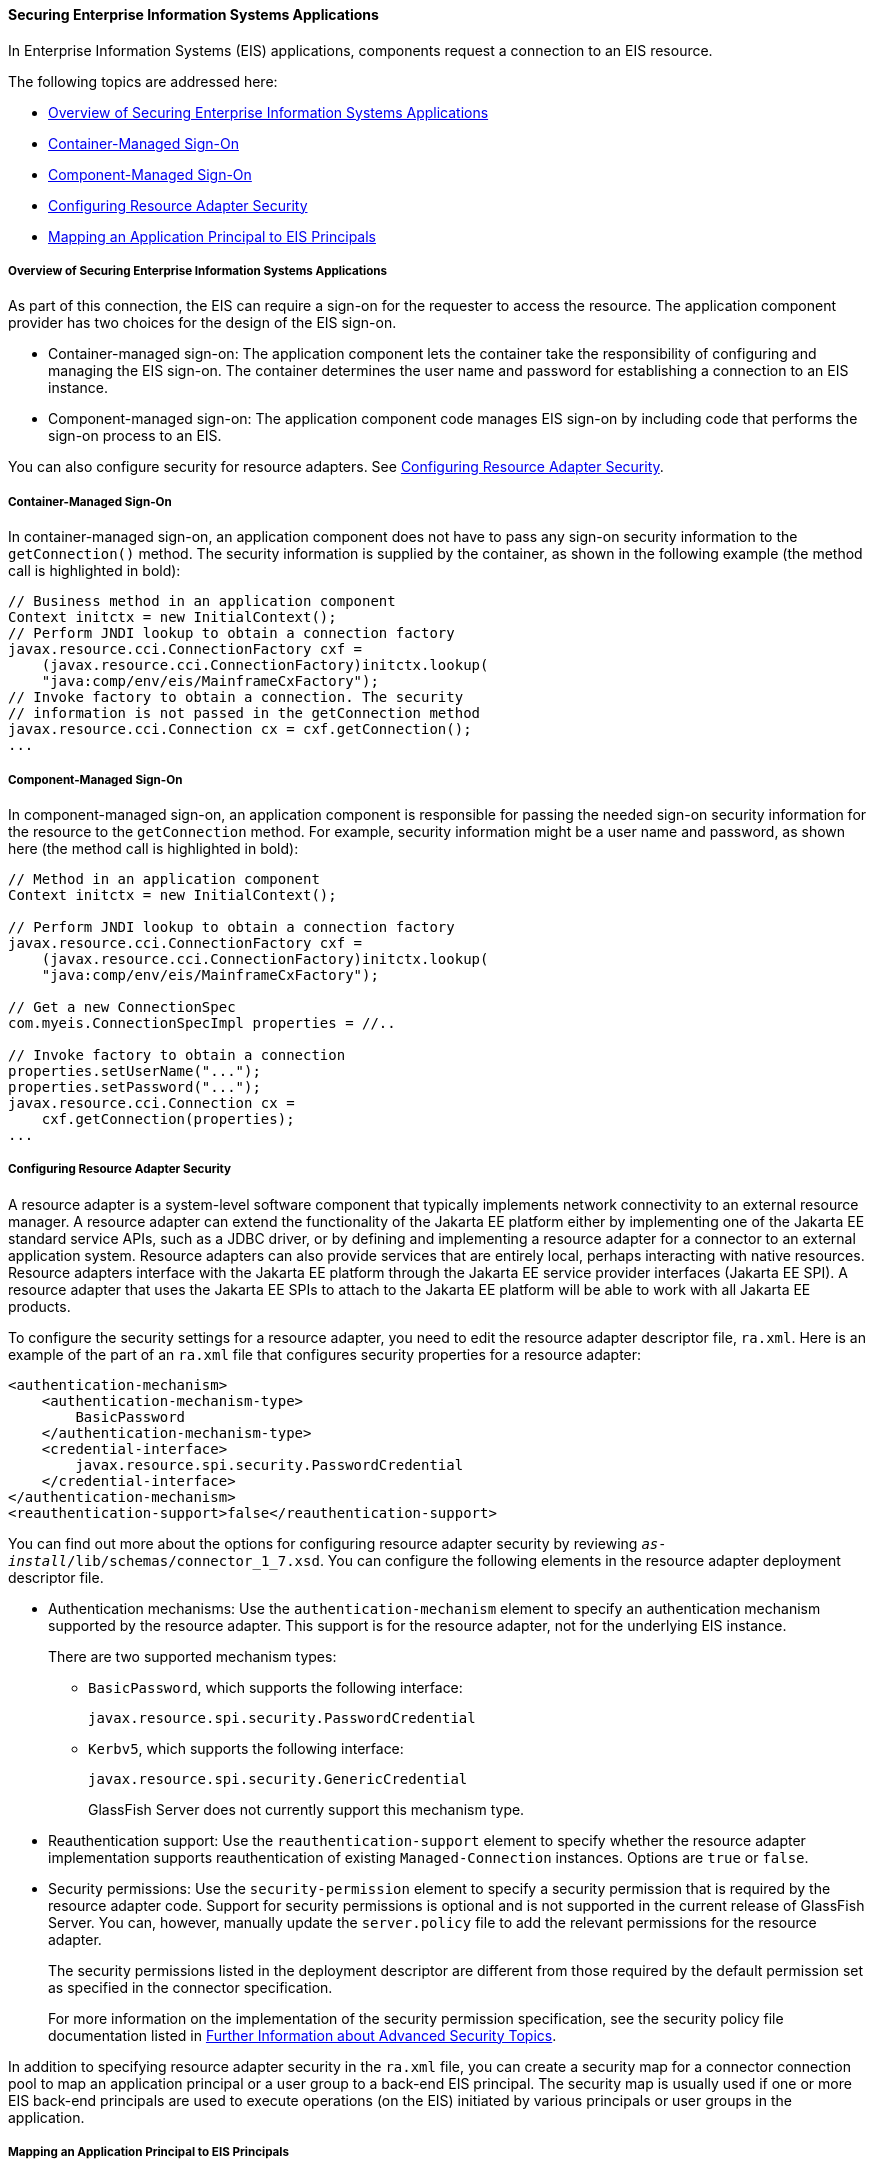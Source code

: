 [[GLIFD]][[securing-enterprise-information-systems-applications]]

==== Securing Enterprise Information Systems Applications

In Enterprise Information Systems (EIS) applications, components request
a connection to an EIS resource.

The following topics are addressed here:

* link:#overview-of-securing-enterprise-information-systems-applications[Overview of Securing Enterprise Information Systems
Applications]
* link:#container-managed-sign-on[Container-Managed Sign-On]
* link:#component-managed-sign-on[Component-Managed Sign-On]
* link:#configuring-resource-adapter-security[Configuring Resource Adapter Security]
* link:#mapping-an-application-principal-to-eis-principals[Mapping an Application Principal to EIS Principals]

[[BABBJHIC]][[overview-of-securing-enterprise-information-systems-applications]]

===== Overview of Securing Enterprise Information Systems Applications

As part of this connection, the EIS can require a sign-on for the
requester to access the resource. The application component provider has
two choices for the design of the EIS sign-on.

* Container-managed sign-on: The application component lets the
container take the responsibility of configuring and managing the EIS
sign-on. The container determines the user name and password for
establishing a connection to an EIS instance.
* Component-managed sign-on: The application component code manages EIS
sign-on by including code that performs the sign-on process to an EIS.

You can also configure security for resource adapters. See
link:#GLIGS[Configuring Resource Adapter Security].

[[GLIHL]][[container-managed-sign-on]]

===== Container-Managed Sign-On

In container-managed sign-on, an application component does not have to
pass any sign-on security information to the `getConnection()` method.
The security information is supplied by the container, as shown in the
following example (the method call is highlighted in bold):

[source,oac_no_warn]
----
// Business method in an application component
Context initctx = new InitialContext();
// Perform JNDI lookup to obtain a connection factory
javax.resource.cci.ConnectionFactory cxf =
    (javax.resource.cci.ConnectionFactory)initctx.lookup(
    "java:comp/env/eis/MainframeCxFactory");
// Invoke factory to obtain a connection. The security
// information is not passed in the getConnection method
javax.resource.cci.Connection cx = cxf.getConnection();
...
----

[[GLIDP]][[component-managed-sign-on]]

===== Component-Managed Sign-On

In component-managed sign-on, an application component is responsible
for passing the needed sign-on security information for the resource to
the `getConnection` method. For example, security information might be a
user name and password, as shown here (the method call is highlighted in
bold):

[source,oac_no_warn]
----
// Method in an application component
Context initctx = new InitialContext();

// Perform JNDI lookup to obtain a connection factory
javax.resource.cci.ConnectionFactory cxf =
    (javax.resource.cci.ConnectionFactory)initctx.lookup(
    "java:comp/env/eis/MainframeCxFactory");

// Get a new ConnectionSpec
com.myeis.ConnectionSpecImpl properties = //..

// Invoke factory to obtain a connection
properties.setUserName("...");
properties.setPassword("...");
javax.resource.cci.Connection cx =
    cxf.getConnection(properties);
...
----

[[GLIGS]][[configuring-resource-adapter-security]]

===== Configuring Resource Adapter Security

A resource adapter is a system-level software component that typically
implements network connectivity to an external resource manager. A
resource adapter can extend the functionality of the Jakarta EE platform
either by implementing one of the Jakarta EE standard service APIs, such as
a JDBC driver, or by defining and implementing a resource adapter for a
connector to an external application system. Resource adapters can also
provide services that are entirely local, perhaps interacting with
native resources. Resource adapters interface with the Jakarta EE platform
through the Jakarta EE service provider interfaces (Jakarta EE SPI). A
resource adapter that uses the Jakarta EE SPIs to attach to the Jakarta EE
platform will be able to work with all Jakarta EE products.

To configure the security settings for a resource adapter, you need to
edit the resource adapter descriptor file, `ra.xml`. Here is an example
of the part of an `ra.xml` file that configures security properties for
a resource adapter:

[source,oac_no_warn]
----
<authentication-mechanism>
    <authentication-mechanism-type>
        BasicPassword
    </authentication-mechanism-type>
    <credential-interface>
        javax.resource.spi.security.PasswordCredential
    </credential-interface>
</authentication-mechanism>
<reauthentication-support>false</reauthentication-support>
----

You can find out more about the options for configuring resource adapter
security by reviewing `_as-install_/lib/schemas/connector_1_7.xsd`. You
can configure the following elements in the resource adapter deployment
descriptor file.

* Authentication mechanisms: Use the `authentication-mechanism` element
to specify an authentication mechanism supported by the resource
adapter. This support is for the resource adapter, not for the
underlying EIS instance.
+
There are two supported mechanism types:

** `BasicPassword`, which supports the following interface:
+
[source,oac_no_warn]
----
javax.resource.spi.security.PasswordCredential
----

** `Kerbv5`, which supports the following interface:
+
[source,oac_no_warn]
----
javax.resource.spi.security.GenericCredential
----
+
GlassFish Server does not currently support this mechanism type.
* Reauthentication support: Use the `reauthentication-support` element
to specify whether the resource adapter implementation supports
reauthentication of existing `Managed-Connection` instances. Options are
`true` or `false`.
* Security permissions: Use the `security-permission` element to specify
a security permission that is required by the resource adapter code.
Support for security permissions is optional and is not supported in the
current release of GlassFish Server. You can, however, manually update
the `server.policy` file to add the relevant permissions for the
resource adapter.
+
The security permissions listed in the deployment descriptor are
different from those required by the default permission set as specified
in the connector specification.
+
For more information on the implementation of the security permission
specification, see the security policy file documentation listed in
link:#BABBGBBF[Further Information about
Advanced Security Topics].

In addition to specifying resource adapter security in the `ra.xml`
file, you can create a security map for a connector connection pool to
map an application principal or a user group to a back-end EIS
principal. The security map is usually used if one or more EIS back-end
principals are used to execute operations (on the EIS) initiated by
various principals or user groups in the application.

[[GLIGW]][[mapping-an-application-principal-to-eis-principals]]

===== Mapping an Application Principal to EIS Principals

When using GlassFish Server, you can use security maps to map the caller
identity of the application (principal or user group) to a suitable EIS
principal in container-managed transaction-based scenarios. When an
application principal initiates a request to an EIS, GlassFish Server
first checks for an exact principal by using the security map defined
for the connector connection pool to determine the mapped back-end EIS
principal. If there is no exact match, GlassFish Server uses the
wildcard character specification, if any, to determine the mapped
back-end EIS principal. Security maps are used when an application user
needs to execute an EIS operation that requires execution as a specific
identity in the EIS.

To work with security maps, use the Administration Console. From the
Administration Console, follow these steps to get to the security maps
page.

1.  In the navigation tree, expand the Resources node.
2.  Expand the Connectors node.
3.  Select the Connector Connection Pools node.
4.  On the Connector Connection Pools page, click the name of the
connection pool for which you want to create a security map.
5.  Click the Security Maps tab.
6.  Click New to create a new security map for the connection pool.
7.  Enter a name by which you will refer to the security map, as well as
the other required information.
+
Click Help for more information on the individual options.
